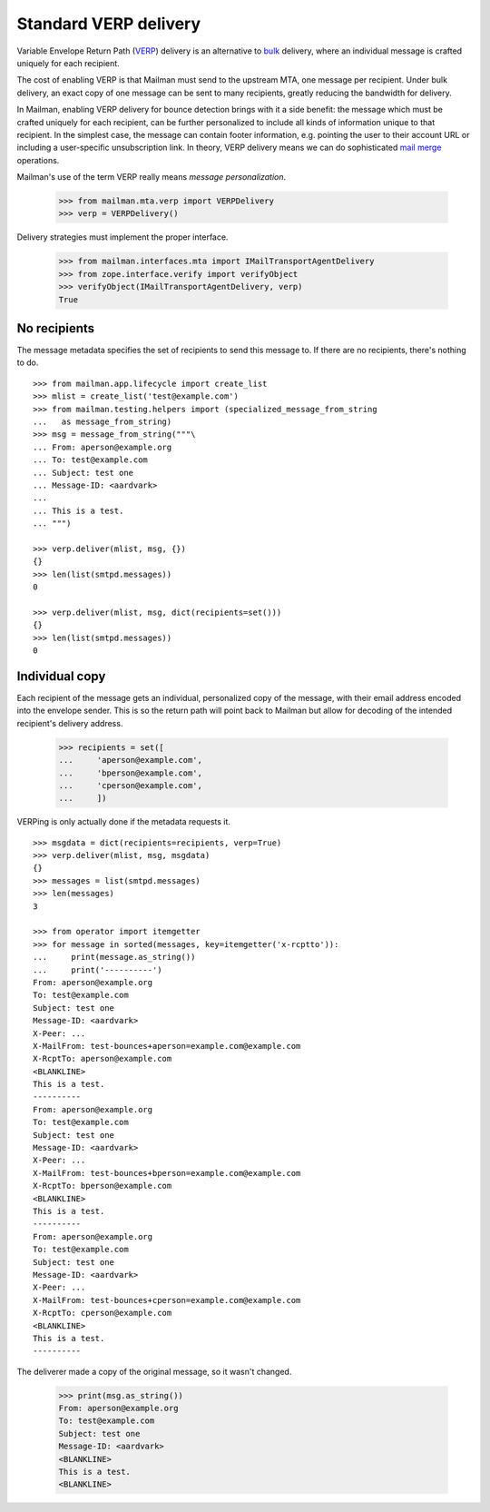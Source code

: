======================
Standard VERP delivery
======================

Variable Envelope Return Path (VERP_) delivery is an alternative to bulk_
delivery, where an individual message is crafted uniquely for each recipient.

The cost of enabling VERP is that Mailman must send to the upstream MTA, one
message per recipient.  Under bulk delivery, an exact copy of one message can
be sent to many recipients, greatly reducing the bandwidth for delivery.

In Mailman, enabling VERP delivery for bounce detection brings with it a side
benefit: the message which must be crafted uniquely for each recipient, can be
further personalized to include all kinds of information unique to that
recipient.  In the simplest case, the message can contain footer information,
e.g.  pointing the user to their account URL or including a user-specific
unsubscription link.  In theory, VERP delivery means we can do sophisticated
`mail merge`_ operations.

Mailman's use of the term VERP really means *message personalization*.

    >>> from mailman.mta.verp import VERPDelivery
    >>> verp = VERPDelivery()

Delivery strategies must implement the proper interface.

    >>> from mailman.interfaces.mta import IMailTransportAgentDelivery
    >>> from zope.interface.verify import verifyObject
    >>> verifyObject(IMailTransportAgentDelivery, verp)
    True


No recipients
=============

The message metadata specifies the set of recipients to send this message to.
If there are no recipients, there's nothing to do.
::

    >>> from mailman.app.lifecycle import create_list
    >>> mlist = create_list('test@example.com')
    >>> from mailman.testing.helpers import (specialized_message_from_string
    ...   as message_from_string)    
    >>> msg = message_from_string("""\
    ... From: aperson@example.org
    ... To: test@example.com
    ... Subject: test one
    ... Message-ID: <aardvark>
    ...
    ... This is a test.
    ... """)

    >>> verp.deliver(mlist, msg, {})
    {}
    >>> len(list(smtpd.messages))
    0

    >>> verp.deliver(mlist, msg, dict(recipients=set()))
    {}
    >>> len(list(smtpd.messages))
    0


Individual copy
===============

Each recipient of the message gets an individual, personalized copy of the
message, with their email address encoded into the envelope sender.  This is
so the return path will point back to Mailman but allow for decoding of the
intended recipient's delivery address.

    >>> recipients = set([
    ...     'aperson@example.com',
    ...     'bperson@example.com',
    ...     'cperson@example.com',
    ...     ])

VERPing is only actually done if the metadata requests it.
::

    >>> msgdata = dict(recipients=recipients, verp=True)
    >>> verp.deliver(mlist, msg, msgdata)
    {}
    >>> messages = list(smtpd.messages)
    >>> len(messages)
    3

    >>> from operator import itemgetter
    >>> for message in sorted(messages, key=itemgetter('x-rcptto')):
    ...     print(message.as_string())
    ...     print('----------')
    From: aperson@example.org
    To: test@example.com
    Subject: test one
    Message-ID: <aardvark>
    X-Peer: ...
    X-MailFrom: test-bounces+aperson=example.com@example.com
    X-RcptTo: aperson@example.com
    <BLANKLINE>
    This is a test.
    ----------
    From: aperson@example.org
    To: test@example.com
    Subject: test one
    Message-ID: <aardvark>
    X-Peer: ...
    X-MailFrom: test-bounces+bperson=example.com@example.com
    X-RcptTo: bperson@example.com
    <BLANKLINE>
    This is a test.
    ----------
    From: aperson@example.org
    To: test@example.com
    Subject: test one
    Message-ID: <aardvark>
    X-Peer: ...
    X-MailFrom: test-bounces+cperson=example.com@example.com
    X-RcptTo: cperson@example.com
    <BLANKLINE>
    This is a test.
    ----------

The deliverer made a copy of the original message, so it wasn't changed.

    >>> print(msg.as_string())
    From: aperson@example.org
    To: test@example.com
    Subject: test one
    Message-ID: <aardvark>
    <BLANKLINE>
    This is a test.
    <BLANKLINE>


.. _VERP: https://en.wikipedia.org/wiki/Variable_envelope_return_path
.. _bulk: bulk.html
.. _`mail merge`: https://en.wikipedia.org/wiki/Mail_merge
